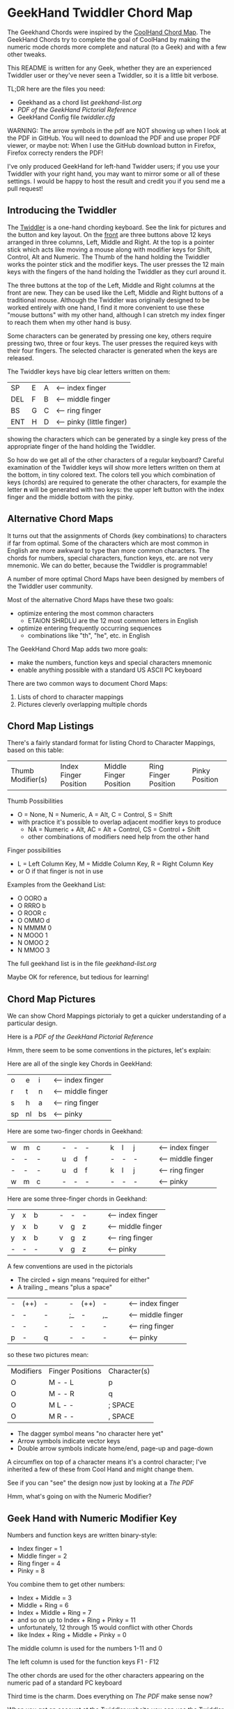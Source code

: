 * GeekHand Twiddler Chord Map

The Geekhand Chords were inspired by the [[https://forum.tekgear.com/t/cool-hand-a-beginner-friendly-chord-map][CoolHand Chord Map]]. The GeekHand Chords
try to complete the goal of CoolHand by making the numeric mode chords more
complete and natural (to a Geek) and with a few other tweaks.
	
This README is written for any Geek, whether they are an experienced Twiddler
user or they've never seen a Twiddler, so it is a little bit verbose.

TL;DR here are the files you need:
- Geekhand as a chord list [[geekhand-list.org]]
- [[geekhand-fancier.pdf][PDF of the GeekHand Pictorial Reference]]
- GeekHand Config file [[twiddler.cfg]]

WARNING: The arrow symbols in the pdf are NOT showing up when I look at the PDF
in GitHub. You will need to download the PDF and use proper PDF viewer, or maybe
not: When I use the GitHub download button in Firefox, Firefox correcty renders
the PDF!

I've only produced GeekHand for left-hand Twidder users; if you use your
Twiddler with your right hand, you may want to mirror some or all of these
settings. I would be happy to host the result and credit you if you send me a
pull request!

** Introducing the Twiddler

The [[https://twiddler.tekgear.com][Twiddler]] is a one-hand chording keyboard. See the link for pictures and the
button and key layout. On the _front_ are three buttons above 12 keys arranged
in three columns, Left, Middle and Right. At the top is a pointer stick which
acts like moving a mouse along with modifier keys for Shift, Control, Alt and
Numeric. The Thumb of the hand holding the Twiddler works the pointer stick and
the modifier keys. The user presses the 12 main keys with the fingers of the
hand holding the Twiddler as they curl around it.

The three buttons at the top of the Left, Middle and Right columns at the front
are new. They can be used like the Left, Middle and Right buttons of a
traditional mouse. Although the Twiddler was originally designed to be worked
entirely with one hand, I find it more convenient to use these "mouse buttons"
with my other hand, although I can stretch my index finger to reach them when my
other hand is busy.

Some characters can be generated by pressing one key, others require pressing
two, three or four keys. The user presses the required keys with their four
fingers. The selected character is generated when the keys are released.

The Twiddler keys have big clear letters written on them:

| SP  | E | A | <-- index finger          |
| DEL | F | B | <-- middle finger         |
| BS  | G | C | <-- ring finger           |
| ENT | H | D | <-- pinky (little finger) |

showing the characters which can be generated by a single key press of the
appropriate finger of the hand holding the Twiddler.

So how do we get all of the other characters of a regular keyboard? Careful
examination of the Twiddler keys will show more letters written on them at the
bottom, in tiny colored text. The colors tell you which combination of keys
(chords) are required to generate the other characters, for example the letter
*n* will be generated with two keys: the upper left button with the index finger
and the middle bottom with the pinky.

** Alternative Chord Maps

It turns out that the assignments of Chords (key combinations) to characters if
far from optimal. Some of the characters which are most common in English are
more awkward to type than more common characters. The chords for numbers,
special characters, function keys, etc. are not very mnemonic. We can do better,
because the Twiddler is programmable!

A number of more optimal Chord Maps have been designed by members of the Twiddler
user community.

Most of the alternative Chord Maps have these two goals:
- optimize entering the most common characters
  - ETAION SHRDLU are the 12 most common letters in English
- optimize entering frequently occurring sequences
  - combinations like "th", "he", etc. in English

The GeekHand Chord Map adds two more goals:
- make the numbers, function keys and special characters mnemonic
- enable anything possible with a standard US ASCII PC keyboard

There are two common ways to document Chord Maps:
1. Lists of chord to character mappings
2. Pictures cleverly overlapping multiple chords
   
** Chord Map Listings
 
There's a fairly standard format for listing Chord to Character Mappings, based on this table:

| Thumb Modifier(s) | Index Finger Position | Middle Finger Position | Ring Finger Position | Pinky Position |

Thumb Possibilities
+ O = None, N = Numeric, A = Alt, C = Control, S = Shift
+ with practice it's possible to overlap adjacent modifier keys to produce
  + NA = Numeric + Alt, AC = Alt + Control, CS = Control + Shift
  + other combinations of modifiers need help from the other hand
 
Finger possibilities
- L = Left Column Key, M = Middle Column Key, R = Right Column Key
- or O if that finger is not in use

Examples from the Geekhand List:
- O OORO a
- O RRRO b
- O ROOR c
- O OMMO d
- N MMMM 0
- N MOOO 1
- N OMOO 2
- N MMOO 3

The full geekhand list is in the file [[geekhand-list.org]]

Maybe OK for reference, but tedious for learning!

** Chord Map Pictures

We can show Chord Mappings pictorialy to get a quicker understanding of a particular design.

Here is a [[geekhand-fancier.pdf][PDF of the GeekHand Pictorial Reference]]

Hmm, there seem to be some conventions in the pictures, let's explain:

Here are all of the single key Chords in GeekHand:

| o  | e  | i  | <-- index finger |
| r  | t  | n  | <-- middle finger |
| s  | h  | a  | <-- ring finger |
| sp | nl | bs | <-- pinky        |

Here are some two-finger chords in Geekhand:

| w | m | c |   |   | - | - | - |   |   | k | l | j |   |   | <-- index finger |
| - | - | - |   |   | u | d | f |   |   | - | - | - |   |   | <-- middle finger |
| - | - | - |   |   | u | d | f |   |   | k | l | j |   |   | <-- ring finger |
| w | m | c |   |   | - | - | - |   |   | - | - | - |   |   | <-- pinky        |

Here are some three-finger chords in Geekhand:

| y | x | b |   |   | - | - | - |   |   | <-- index finger |
| y | x | b |   |   | v | g | z |   |   | <-- middle finger |
| y | x | b |   |   | v | g | z |   |   | <-- ring finger |
| - | - | - |   |   | v | g | z |   |   | <-- pinky        |

A few conventions are used in the pictorials
- The circled + sign means "required for either"
- A trailing _ means "plus a space"

| - | (++) | - |   |   | -  | (++) | -  |   |   | <-- index finger |
| - | -   | - |   |   | ;_ | -   | ,_ |   |   | <-- middle finger |
| - | -   | - |   |   | -  | -   | -  |   |   | <-- ring finger |
| p | -   | q |   |   | -  | -   | -  |   |   | <-- pinky        |

so these two pictures mean:

| Modifiers | Finger Positions | Character(s) |
| O         | M - - L          | p            |
| O         | M - - R          | q            |
| O         | M L - -          | ; SPACE      |
| O         | M R - -          | , SPACE      |

- The dagger symbol means "no character here yet"
- Arrow symbols indicate vector keys
- Double arrow symbols indicate home/end, page-up and page-down

A circumflex on top of a character means it's a control character;
I've inherited a few of these from Cool Hand and might change them.

See if you can "see" the design now just by looking at a [[geekhand-fancier.pdf][The PDF]]

Hmm, what's going on with the Numeric Modifier?

** Geek Hand with Numeric Modifier Key

Numbers and function keys are written binary-style:
- Index finger = 1
- Middle finger = 2
- Ring finger = 4
- Pinky = 8

You combine them to get other numbers:
- Index + Middle = 3
- Middle + Ring = 6
- Index + Middle + Ring = 7
- and so on up to Index + Ring + Pinky = 11
- unfortunately, 12 through 15 would conflict with other Chords
- like Index + Ring + Middle + Pinky = 0

The middle column is used for the numbers 1-11 and 0

The left column is used for the function keys F1 - F12

The other chords are used for the other characters appearing on the numeric pad of a standard PC keyboard

Third time is the charm.  Does everything on [[geekhand-fancier.pdf][The PDF]] make sense now?

When you get an account at the [[https://twiddler.tekgear.com][Twiddler]] website you can use the Twiddler Tuner
to upgrade and/or alter your Twiddler's programming and the Twiddler Tutor to
help you learn your chords, although I learned them by writing a script to
generate lists of English words which gradually incorporated more letters.

If you want to try out the GeekHand ChordMap, you can use the [[twiddler.cfg]] file
here according to the instructions on the Twidder website. Be sure and backup
your existing twidder.cfg file before you install another!
